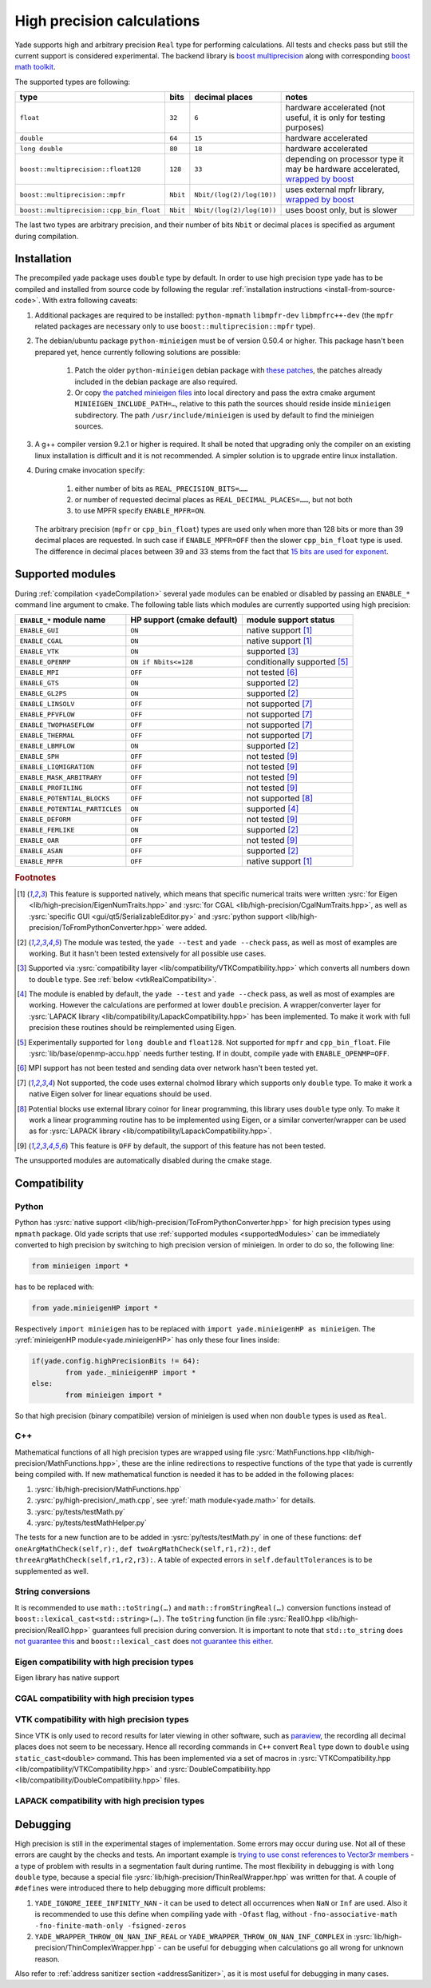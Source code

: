 .. _highPrecisionReal:

***************************
High precision calculations
***************************

Yade supports high and arbitrary precision ``Real`` type for performing calculations. All tests and checks pass but still the current support is considered experimental.
The backend library is `boost <https://github.com/boostorg/multiprecision>`__ `multiprecision <https://www.boost.org/doc/libs/1_72_0/libs/multiprecision/doc/html/index.html>`__
along with corresponding `boost <https://github.com/boostorg/math>`__ `math toolkit <https://www.boost.org/doc/libs/1_72_0/libs/math/doc/html/index.html>`__.

The supported types are following:

=============================================== =============== =============================== ==================================================================
type						bits		decimal places			notes
=============================================== =============== =============================== ==================================================================
``float``					``32``		``6``				hardware accelerated (not useful, it is only for testing purposes)
``double``					``64``		``15``				hardware accelerated
``long double``					``80``		``18``				hardware accelerated
``boost::multiprecision::float128``		``128``		``33``				depending on processor type it may be hardware accelerated, `wrapped by boost <https://www.boost.org/doc/libs/1_72_0/libs/multiprecision/doc/html/boost_multiprecision/tut/floats/float128.html>`__
``boost::multiprecision::mpfr``			``Nbit``	``Nbit/(log(2)/log(10))``	uses external mpfr library, `wrapped by boost <https://www.boost.org/doc/libs/1_72_0/libs/multiprecision/doc/html/boost_multiprecision/tut/floats/mpfr_float.html>`__
``boost::multiprecision::cpp_bin_float``	``Nbit``	``Nbit/(log(2)/log(10))``	uses boost only, but is slower
=============================================== =============== =============================== ==================================================================

The last two types are arbitrary precision, and their number of bits ``Nbit`` or decimal places is specified as argument during compilation.

Installation
===========================================

The precompiled yade package uses ``double`` type by default. In order to use high precision type yade has to be compiled and installed from source code by following the
regular :ref:`installation instructions <install-from-source-code>`. With extra following caveats:

1. Additional packages are required to be installed: ``python-mpmath`` ``libmpfr-dev`` ``libmpfrc++-dev`` (the ``mpfr`` related
   packages are necessary only to use ``boost::multiprecision::mpfr`` type).

2. The debian/ubuntu package ``python-minieigen`` must be of version 0.50.4 or higher. This package hasn't been prepared yet, hence currently following solutions are possible:

	1. Patch the older ``python-minieigen`` debian package with `these patches <https://gitlab.com/cosurgi/minieigen-real/tree/master/patches>`__, the patches already included in the debian package are also required.
	2. Or copy `the patched minieigen files <https://gitlab.com/cosurgi/minieigen-real/tree/master/minieigen-local>`__ into local directory and pass the extra cmake argument ``MINIEIGEN_INCLUDE_PATH=…``, relative to this path the sources should reside inside ``minieigen`` subdirectory. The path ``/usr/include/minieigen`` is used by default to find the minieigen sources.

3. A g++ compiler version 9.2.1 or higher is required. It shall be noted that upgrading only the compiler on an existing linux installation is difficult and it is not recommended. A simpler solution is to upgrade entire linux installation.

4. During cmake invocation specify:

	1. either number of bits as ``REAL_PRECISION_BITS=……``
	2. or number of requested decimal places as ``REAL_DECIMAL_PLACES=……``, but not both
	3. to use MPFR specify ``ENABLE_MPFR=ON``.

   The arbitrary precision (``mpfr`` or ``cpp_bin_float``) types are used only when more than 128 bits or more than 39 decimal places are requested. In such case if ``ENABLE_MPFR=OFF`` then
   the slower ``cpp_bin_float`` type is used. The difference in decimal places between 39 and 33 stems from the fact that `15 bits are used for exponent <https://en.wikipedia.org/wiki/Quadruple-precision_floating-point_format>`__.

.. FIXME : MINIEIGEN_PATH is not used by cmake currently


.. _supportedModules:

Supported modules
===========================================

During :ref:`compilation <yadeCompilation>` several yade modules can be enabled or disabled by passing an ``ENABLE_*`` command line argument to cmake.
The following table lists which modules are currently supported using high precision:

=========================================== ============================= ========================
``ENABLE_*`` module name                    HP support (cmake default)    module support status
=========================================== ============================= ========================
``ENABLE_GUI``                              ``ON``                        native support [#supp1]_
``ENABLE_CGAL``                             ``ON``                        native support [#supp1]_
``ENABLE_VTK``                              ``ON``                        supported [#supp3]_
``ENABLE_OPENMP``                           ``ON if Nbits<=128``          conditionally supported [#supp5]_
``ENABLE_MPI``                              ``OFF``                       not tested [#supp6]_
``ENABLE_GTS``                              ``ON``                        supported [#supp2]_
``ENABLE_GL2PS``                            ``ON``                        supported [#supp2]_
``ENABLE_LINSOLV``                          ``OFF``                       not supported [#supp7]_
``ENABLE_PFVFLOW``                          ``OFF``                       not supported [#supp7]_
``ENABLE_TWOPHASEFLOW``                     ``OFF``                       not supported [#supp7]_
``ENABLE_THERMAL``                          ``OFF``                       not supported [#supp7]_
``ENABLE_LBMFLOW``                          ``ON``                        supported [#supp2]_
``ENABLE_SPH``                              ``OFF``                       not tested [#supp9]_
``ENABLE_LIQMIGRATION``                     ``OFF``                       not tested [#supp9]_
``ENABLE_MASK_ARBITRARY``                   ``OFF``                       not tested [#supp9]_
``ENABLE_PROFILING``                        ``OFF``                       not tested [#supp9]_
``ENABLE_POTENTIAL_BLOCKS``                 ``OFF``                       not supported [#supp8]_
``ENABLE_POTENTIAL_PARTICLES``              ``ON``                        supported [#supp4]_
``ENABLE_DEFORM``                           ``OFF``                       not tested [#supp9]_
``ENABLE_FEMLIKE``                          ``ON``                        supported [#supp2]_
``ENABLE_OAR``                              ``OFF``                       not tested [#supp9]_
``ENABLE_ASAN``                             ``OFF``                       supported [#supp2]_
``ENABLE_MPFR``                             ``OFF``                       native support [#supp1]_
=========================================== ============================= ========================

.. rubric:: Footnotes

.. [#supp1] This feature is supported natively, which means that specific numerical traits were written :ysrc:`for Eigen <lib/high-precision/EigenNumTraits.hpp>` and :ysrc:`for CGAL <lib/high-precision/CgalNumTraits.hpp>`, as well as :ysrc:`specific GUI <gui/qt5/SerializableEditor.py>` and :ysrc:`python support <lib/high-precision/ToFromPythonConverter.hpp>` were added.

.. [#supp2] The module was tested, the ``yade --test`` and ``yade --check`` pass, as well as most of examples are working. But it hasn't been tested extensively for all possible use cases.

.. [#supp3] Supported via :ysrc:`compatibility layer <lib/compatibility/VTKCompatibility.hpp>` which converts all numbers down to ``double`` type. See :ref:`below <vtkRealCompatibility>`.

.. [#supp4] The module is enabled by default, the ``yade --test`` and ``yade --check`` pass, as well as most of examples are working. However the calculations are performed at lower ``double`` precision. A wrapper/converter layer for :ysrc:`LAPACK library <lib/compatibility/LapackCompatibility.hpp>` has been implemented. To make it work with full precision these routines should be reimplemented using Eigen.

.. [#supp5] Experimentally supported for ``long double`` and ``float128``. Not supported for ``mpfr`` and ``cpp_bin_float``. File :ysrc:`lib/base/openmp-accu.hpp` needs further testing. If in doubt, compile yade with ``ENABLE_OPENMP=OFF``.

.. [#supp6] MPI support has not been tested and sending data over network hasn't been tested yet.

.. [#supp7] Not supported, the code uses external cholmod library which supports only ``double`` type. To make it work a native Eigen solver for linear equations should be used.

.. [#supp8] Potential blocks use external library coinor for linear programming, this library uses ``double`` type only. To make it work a linear programming routine has to be implemented using Eigen, or a similar converter/wrapper can be used as for :ysrc:`LAPACK library <lib/compatibility/LapackCompatibility.hpp>`.

.. [#supp9] This feature is ``OFF`` by default, the support of this feature has not been tested.

The unsupported modules are automatically disabled during the cmake stage.

Compatibility
===========================================

Python
----------------------------------------------

Python has :ysrc:`native support <lib/high-precision/ToFromPythonConverter.hpp>` for high precision types using ``mpmath`` package. Old yade scripts that use :ref:`supported modules <supportedModules>` can be immediately converted to high precision by switching to high precision version of minieigen. In order to do so, the following line:

.. code-block:: python

	from minieigen import *

has to be replaced with:

.. code-block:: python

	from yade.minieigenHP import *

Respectively ``import minieigen`` has to be replaced with ``import yade.minieigenHP as minieigen``. The :yref:`minieigenHP module<yade.minieigenHP>` has only these four lines inside:

.. code-block:: python

	if(yade.config.highPrecisionBits != 64):
		from yade._minieigenHP import *
	else:
		from minieigen import *

So that high precision (binary compatibile) version of minieigen is used when non ``double`` types is used as ``Real``.


C++
----------------------------------------------

Mathematical functions of all high precision types are wrapped using file :ysrc:`MathFunctions.hpp <lib/high-precision/MathFunctions.hpp>`, these are the inline redirections to respective functions of the type that yade is currently being compiled with. If new mathematical function is needed it has to be added in the following places:


1. :ysrc:`lib/high-precision/MathFunctions.hpp`
2. :ysrc:`py/high-precision/_math.cpp`, see :yref:`math module<yade.math>` for details.
3. :ysrc:`py/tests/testMath.py`
4. :ysrc:`py/tests/testMathHelper.py`

The tests for a new function are to be added in :ysrc:`py/tests/testMath.py` in one of these functions: ``def oneArgMathCheck(self,r):``, ``def twoArgMathCheck(self,r1,r2):``, ``def threeArgMathCheck(self,r1,r2,r3):``. A table of expected errors in ``self.defaultTolerances`` is to be supplemented as well.

.. _HPtoString:

String conversions
----------------------------------------------

It is recommended to use ``math::toString(…)`` and ``math::fromStringReal(…)`` conversion functions instead of ``boost::lexical_cast<std::string>(…)``. The ``toString`` function (in file :ysrc:`RealIO.hpp <lib/high-precision/RealIO.hpp>` guarantees full precision during conversion. It is important to note that ``std::to_string`` does `not guarantee this <https://en.cppreference.com/w/cpp/string/basic_string/to_string>`__ and ``boost::lexical_cast`` does `not guarantee this either <https://www.boost.org/doc/libs/1_72_0/doc/html/boost_lexical_cast.html>`__.


Eigen compatibility with high precision types
----------------------------------------------

Eigen library has native support 

CGAL compatibility with high precision types
----------------------------------------------


.. _vtkRealCompatibility:

VTK compatibility with high precision types
-------------------------------------------

Since VTK is only used to record results for later viewing in other software, such as `paraview <https://www.paraview.org/>`__, the recording all decimal places does not seem to be necessary.
Hence all recording commands in ``C++`` convert ``Real`` type down to ``double`` using ``static_cast<double>`` command. This has been implemented via a set of macros in :ysrc:`VTKCompatibility.hpp <lib/compatibility/VTKCompatibility.hpp>` and :ysrc:`DoubleCompatibility.hpp <lib/compatibility/DoubleCompatibility.hpp>` files.

.. comment .......................................


LAPACK compatibility with high precision types
----------------------------------------------


Debugging
===========================================

High precision is still in the experimental stages of implementation. Some errors may occur during use. Not all of these errors are caught by the checks and tests. An important example is `trying to use const references to Vector3r members <https://gitlab.com/yade-dev/trunk/-/merge_requests/406>`__ - a type of problem with results in a segmentation fault during runtime. The most flexibility in debugging is with ``long double`` type, because a special file :ysrc:`lib/high-precision/ThinRealWrapper.hpp` was written for that. A couple of ``#defines`` were introduced there to help debugging more difficult problems:

1. ``YADE_IGNORE_IEEE_INFINITY_NAN`` - it can be used to detect all occurrences when ``NaN`` or ``Inf`` are used. Also it is recommended to use this define when compiling yade with ``-Ofast`` flag, without  ``-fno-associative-math -fno-finite-math-only -fsigned-zeros``
2. ``YADE_WRAPPER_THROW_ON_NAN_INF_REAL`` or ``YADE_WRAPPER_THROW_ON_NAN_INF_COMPLEX`` in :ysrc:`lib/high-precision/ThinComplexWrapper.hpp` - can be useful for debugging when calculations go all wrong for unknown reason.

Also refer to :ref:`address sanitizer section <addressSanitizer>`, as it is most useful for debugging in many cases.


